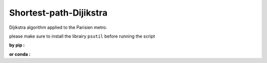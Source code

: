 Shortest-path-Dijikstra 
------------------------
..

Dijikstra algorithm applied to the Parisien metro.

..

please make sure to install the librairy ``psutil`` before running the script


**by pip :**

.. code-block: bash

    ~ pip install psutil-4.3.1

**or conda :**

.. code-block: bash

    ~ conda install -c conda-forge psutil
